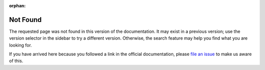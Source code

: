 :orphan:

Not Found
=========

The requested page was not found in this version of the documentation.  It may
exist in a previous version; use the version selector in the sidebar to try a
different version.  Otherwise, the search feature may help you find what you are
looking for.

If you have arrived here because you followed a link in the official
documentation, please
`file an issue <https://github.com/panda3d/panda3d-docs/issues>`__ to make us
aware of this.
